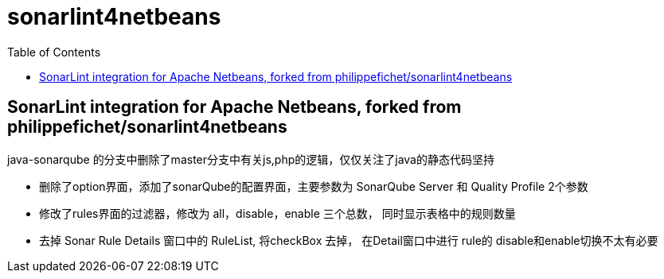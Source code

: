 :toc:
:toclevels: 5

= sonarlint4netbeans

== SonarLint integration for Apache Netbeans, forked from philippefichet/sonarlint4netbeans



java-sonarqube 的分支中删除了master分支中有关js,php的逻辑，仅仅关注了java的静态代码坚持

- 删除了option界面，添加了sonarQube的配置界面，主要参数为 SonarQube Server 和 Quality Profile 2个参数
- 修改了rules界面的过滤器，修改为 all，disable，enable 三个总数， 同时显示表格中的规则数量
- 去掉 Sonar Rule Details 窗口中的 RuleList, 将checkBox 去掉， 在Detail窗口中进行 rule的 disable和enable切换不太有必要
